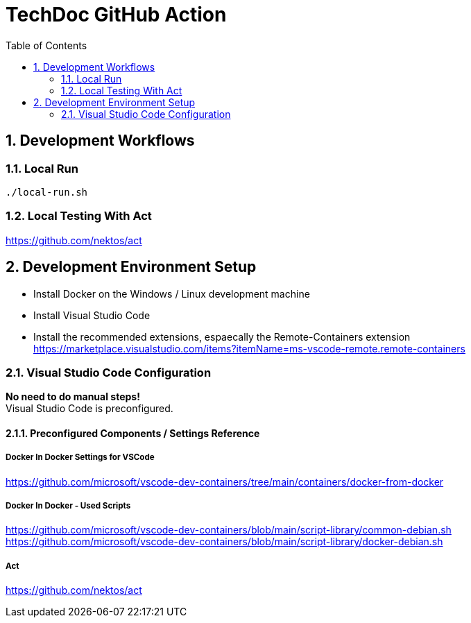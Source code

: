 :toc: left
:imagesdir: ./docs/images
:source-highlighter: highlight.js

:icons: font
:numbered:
:title: TechDoc GitHub Action

= TechDoc GitHub Action

== Development Workflows


=== Local Run

[source,bash]
----
./local-run.sh

----


=== Local Testing With Act
https://github.com/nektos/act



== Development Environment Setup

* Install Docker on the Windows / Linux development machine

* Install Visual Studio Code

* Install the recommended extensions, espaecally the Remote-Containers extension + 
  https://marketplace.visualstudio.com/items?itemName=ms-vscode-remote.remote-containers

=== Visual Studio Code Configuration

**No need to do manual steps!** + 
Visual Studio Code is preconfigured. 

==== Preconfigured Components / Settings Reference

===== Docker In Docker Settings for VSCode

https://github.com/microsoft/vscode-dev-containers/tree/main/containers/docker-from-docker

===== Docker In Docker - Used Scripts
https://github.com/microsoft/vscode-dev-containers/blob/main/script-library/common-debian.sh
https://github.com/microsoft/vscode-dev-containers/blob/main/script-library/docker-debian.sh

===== Act
https://github.com/nektos/act

